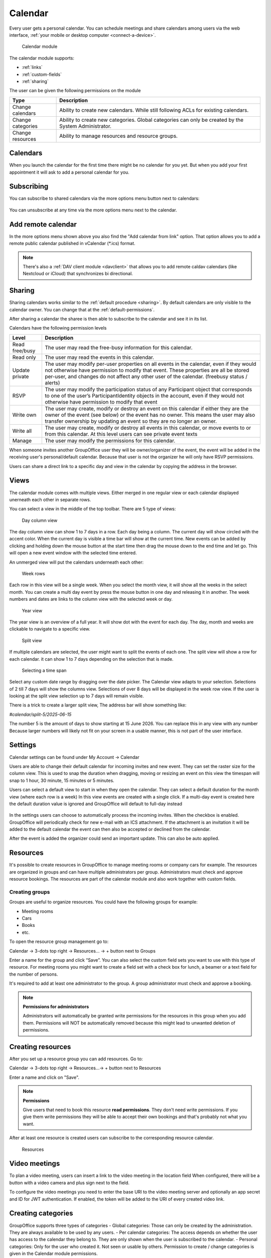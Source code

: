 Calendar
========

Every user gets a personal calendar. You can schedule meetings and share calendars
among users via the web interface, :ref:`your mobile or desktop computer <connect-a-device>`.

.. figure:: /_static/using/calendar/calendar.png
   :width: 100%

   Calendar module

The calendar module supports:

- :ref:`links`
- :ref:`custom-fields`
- :ref:`sharing`

The user can be given the following permissions on the module

+-------------------+---------------------------------------------------------+
| Type              | Description                                             |
+===================+=========================================================+
| Change calendars  | Ability to create new calendars. While still following  |
|                   | ACLs for existing calendars.                            |
+-------------------+---------------------------------------------------------+
| Change categories | Ability to create new categories. Global categories can |
|                   | only be created by the System Administrator.            |
+-------------------+---------------------------------------------------------+
| Change resources  | Ability to manage resources and resource groups.        |
+-------------------+---------------------------------------------------------+


Calendars
---------
When you launch the calendar for the first time there might be no calendar for you yet. But when you add your first appointment
it will ask to add a personal calendar for you.

Subscribing
-----------

You can subscribe to shared calendars via the more options menu button next to calendars:

.. figure:: /_static/using/calendar/subscribe-to-calendar.png
   :width: 50%

You can unsubscribe at any time via the more options menu next to the calendar.

Add remote calendar
-------------------

In the more options menu shown above you also find the "Add calendar from link" option. That option allows you to add
a remote public calendar published in vCalendar (*.ics) format.

.. note:: There's also a :ref:`DAV client module <davclient>` that allows you to add remote caldav calendars (like
    Nextcloud or iCloud) that synchronizes bi directional.

Sharing
-------

Sharing calendars works similar to the :ref:`default procedure <sharing>`. By default calendars are only visible to
the calendar owner. You can change that at the :ref:`default-permissions`.

After sharing a calendar the sharee is then able to subscribe to the calendar and see it in its list.

Calendars have the following permission levels

+-------------------+---------------------------------------------------------+
| Level             | Description                                             |
+===================+=========================================================+
| Read free/busy    | The user may read the free-busy information for this    |
|                   | calendar.                                               |
+-------------------+---------------------------------------------------------+
| Read only         | The user may read the events in this calendar.          |
+-------------------+---------------------------------------------------------+
| Update private    | The user may modify per-user properties on all events   |
|                   | in the calendar, even if they would not otherwise have  |
|                   | permission to modify that event. These properties are   |
|                   | all be stored per-user, and changes do not affect any   |
|                   | other user of the calendar. (freebusy status / alerts)  |
+-------------------+---------------------------------------------------------+
| RSVP              | The user may modify the participation status of any     |
|                   | Participant object that corresponds to one of the user’s|
|                   | ParticipantIdentity objects in the account, even if they|
|                   | would not otherwise have permission to modify that event|
+-------------------+---------------------------------------------------------+
| Write own         | The user may create, modify or destroy an event on this |
|                   | calendar if either they are the owner of the event      |
|                   | (see below) or the event has no owner. This means the   |
|                   | user may also transfer ownership by updating an event so|
|                   | they are no longer an owner.                            |
+-------------------+---------------------------------------------------------+
| Write all         | The user may create, modify or destroy all events in    |
|                   | this calendar, or move events to or from this calendar. |
|                   | At this level users can see private event texts         |
+-------------------+---------------------------------------------------------+
| Manage            | The user may modify the permissions for this calendar.  |
+-------------------+---------------------------------------------------------+

When someone invites another GroupOffice user they will be owner/organizer of the event, 
the event will be added in the receiving user's personal/default calendar. 
Because that user is not the organizer he will only have RSVP permissions.

Users can share a direct link to a specific day and view in the calendar by copying the address in the browser.


Views
-----
The calendar module comes with multiple views. Either merged in one regular view or each calendar
displayed unerneath each other in separate rows.

You can select a view in the middle of the top toolbar.
There are 5 type of views:

.. figure:: /_static/using/calendar/day_column.png
   :width: 100%

   Day column view 

The day column view can show 1 to 7 days in a row. Each day being a column.
The current day will show circled with the accent color. When the current day is visible a time bar
will show at the current time. New events can be added by clicking and holding down the mouse button at the start time
then drag the mouse down to the end time and let go. This will open a new event window with the selected time entered.


An unmerged view will put the calendars underneath each other:

.. figure:: /_static/using/calendar/week_rows.png
   :width: 100%

   Week rows

Each row in this view will be a single week. When you select the month view, it will show all the weeks in the select month.
You can create a multi day event by press the mouse button in one day and releasing it in another. The week numbers and dates
are links to the column view with the selected week or day.

.. figure:: /_static/using/calendar/year.png
   :width: 100%

   Year view

The year view is an overview of a full year. It will show dot with the event for each day.
The day, month and weeks are clickable to navigate to a specific view.

.. figure:: /_static/using/calendar/split_view.png
   :width: 100%

   Split view

If multiple calendars are selected, the user might want to split the events of each one.
The split view will show a row for each calendar. it can show 1 to 7 days depending on the selection
that is made.

.. figure:: /_static/using/calendar/picker_select_view.gif
   :width: 100%

   Selecting a time span

Select any custom date range by dragging over the date picker. The Calendar view adapts to your selection. 
Selections of 2 till 7 days will show the columns view. Selections of over 8 days will be displayed in the week row view.
If the user is looking at the split view selection up to 7 days will remain visible.

There is a trick to create a larger split view, The address bar will show something like:

`#calendar/split-5/2025-06-15`

The number 5 is the amount of days to show starting at 15 June 2026. You can replace this in any view with any number
Because larger numbers will likely not fit on your screen in a usable manner, this is not part of the user interface.

Settings
--------
Calendar settings can be found under 
My Account -> Calendar

Users are able to change their default calendar for incoming invites and new event.
They can set the raster size for the column view. This is used to snap the duration 
when dragging, moving or resizing an event on this view the timespan will snap to 
1 hour, 30 minute, 15 minutes or 5 minutes.

Users can select a default view to start in when they open the calendar.
They can select a default duration for the month view (where each row is a week)
In this view events are created with a single click. If a multi-day event is created here
the default duration value is ignored and GroupOffice will default to full-day instead

.. figure:: /_static/using/calendar/settings.png
   :width: 50%

In the settings users can choose to automatically process the incoming invites.
When the checkbox is enabled. GroupOffice will periodically check for new e-mail with
an ICS attachment. If the attachment is an invitation it will be added to the default calendar
the event can then also be accepted or declined from the calendar.

After the event is added the organizer could send an important update. This can also be auto applied.

Resources
---------
It's possible to create resources in GroupOffice to manage meeting rooms or 
company cars for example. The resources are organized in groups and can 
have multiple administrators per group. Administrators must check and approve resource 
bookings. The resources are part of the calendar module and also work together 
with custom fields.

Creating groups
```````````````

Groups are useful to organize resources. You could have the following groups for example:

- Meeting rooms
- Cars
- Books
- etc.

To open the resource group management go to:

Calendar -> 3-dots top right -> Resources... -> + button next to Groups

Enter a name for the group and click “Save”. You can also select the 
custom field sets you want to use with this type of resource. For meeting rooms 
you might want to create a field set with a check box for lunch, a beamer or a 
text field for the number of persons.

It's required to add at least one administrator to the group. 
A group administrator must check and approve a booking. 

.. note:: **Permissions for administrators**

   Administrators will automatically be granted write permissions for the 
   resources in this group when you add them. Permissions will NOT be 
   automatically removed because this might lead to unwanted deletion of 
   permissions.

Creating resources
------------------

After you set up a resource group you can add resources. Go to:

Calendar -> 3-dots top right -> Resources...-> + button next to Resources

Enter a name and click on "Save".

.. note:: **Permissions**

   Give users that need to book this resource **read permissions**. They don't 
   need write permissions. If you give them write permissions they will be able 
   to accept their own bookings and that's probably not what you want.

After at least one resource is created users can subscribe to the corresponding resource calendar.

.. figure:: /_static/using/calendar/resources.png
   :width: 100%

   Resources

Video meetings
--------------

To plan a video meeting, users can insert a link to the video meeting in the location field
When configured, there will be a button with a video camera and plus sign next to the field.

To configure the video meetings you need to enter the base URI to the video meeting server 
and optionally an app secret and ID for JWT authentication. If enabled, the token will be added to
the URI of every created video link.

Creating categories
-------------------

GroupOffice supports three types of categories
- Global categories: Those can only be created by the administration. They are always available
to be used by any users.
- Per calendar categories: The access depends on whether the user has access to the calendar they belong to.
They are only shown when the user is subscribed to the calendar.
- Personal categories: Only for the user who created it. Not seen or usable by others.
Permission to create / change categories is given in the Calendar module permissions.

Creating appointments
---------------------

.. figure:: /_static/using/calendar/new-event.png
   :width: 50%

   Event dialog

When creating a new appointment, users can click and drag on any of the calendar views to select a time period.
The default calendar is the calendar selected in the list of calendars on the left. This is indicated by a background
color. The checkbox is to show/hide the event on the calendar. The above form window is shown when a time period is selected.

**Title**: Title of the event

**Calendar**: Calendar this event is saved into. Only calendars the user is allowed to write into are shown.

**Location**: Can be a physical location of a meeting link

**All day**: When active the event only has a date and time will span the full day independent of the timezone.

**Recurring**: This will show a list of common recurring rules. It will take the start value as first occurrence. 
If the needed rule is not in the list or the user would like to specify an end time, click Customize for more options
Invite people / Add resources: see below

**Reminder**: available options would depend in the chosen calendar and whether the event is all day or not.
The calendar default is the default for new events. Users can set this to None (no reminder) or pick a different time.
Reminders are set per user. Another user with access to the event will not have the reminder set but they can choice to
set a reminder for themselves.

**Categories**: Users can add 1 or more categories to the event. The category's color will be displayed in the calendar view.

**Free/Busy**: This is set per user. Each user can indicate whether they are shown busy or free in the schedule during this event.

**Visibiltity**: there are 3 options.
- Public: users with read access to the calendar can see the content of the event.
- Private: users up until write own access can not see the content but do see you are busy.
- Secret: the event is only every shown to the owner of the calendar.

Invite people / Booking a resource
``````````````````````````````````

.. figure:: /_static/using/calendar/invite.png
   :width: 50%

The invitation field in the event form will show a list of Principals. A principal is an individual or a resource. 

When a principal is added the current user is also added as organizer. Organizers are recognized by the icon in front.
When searching for participants some individuals are shown in bold. This indecates they are local GroupOffice users 
instead of external contacts. Local users, for example, can grant others free/busy access to their calendar.

.. figure:: /_static/using/calendar/availability.png
   :width: 100%

Resources also have an availability schedule. They consist of a single calendar that is equal to their schedule.
The availability schedule of a user is a bit more complex. It is based on the following rules:

- The user is subscribed to the calendar.
- The Include in Availability property of the calendar for the user is “All” or “Attending”.
- If “attending”, then the user is a participant of the event, and has “accepted” or is “tentative”.
- The user has Free/Busy permission for the calendar.
- The event’s “privacy” property is not “secret”.
- The Free/Busy status of the event is “busy”
- The event is not cancelled.


When the event is saved a confirmation dialog appears asking to send an e-mail to all administrators 
of resources, and all participants (internal and external) they can then accept or decline the invite.

The administrator of the resource must approve the booking unless you are an administrator yourself.
When an individual accepts an invite the organizer will receive a reply with their participation status. 

Replies are immediately processed for internal users. Participation replies from external users are processed
when the e-mail message is viewed or if automatic email reply processing is enabled in the settings.

Accepting or declining a booking
--------------------------------

When you are a resource administrator and you get an e-mail like displayed 
above, you can click on the link to open the booking or you can subscribe to the resource calendar
and accept the request from there.


You can change the status to **Accepted** or **Declined** in the dialog. After 
saving it, an e-mail will go out to the user.

Notifications
-------------

Event reminders include five distinct alert types:

1. Invited

   - **Shown when**: An event is created via automatic email invitation import.
   - **Removed when**: The user changes their participation status or the event is canceled.
   - **Stale when**: The event has started.

2. Updated/Cancelled by Organizer

   - **Shown when**: An event is updated via automatic email import.
   - **Removed when**: The event is changed or removed by the user.
   - **Stale when**: The event has started.

3. Created for You

   - **Shown when**: Another user adds an event to your calendar.
   - **Removed when**: Only manually.
   - **Stale when**: The event has ended.

4. Alarm

   - **Shown when**: At a predefined alert time.
   - **Removed when**: The user acknowledges the notification.
   - **Stale when**: If the event has ended.

5. Alarm per Instance

   - **Shown when**: The user sets an alarm for a specific instance of a recurring event.
   - **Removed when**: Only manually.
   - **Stale when**: After the instance has ended.
